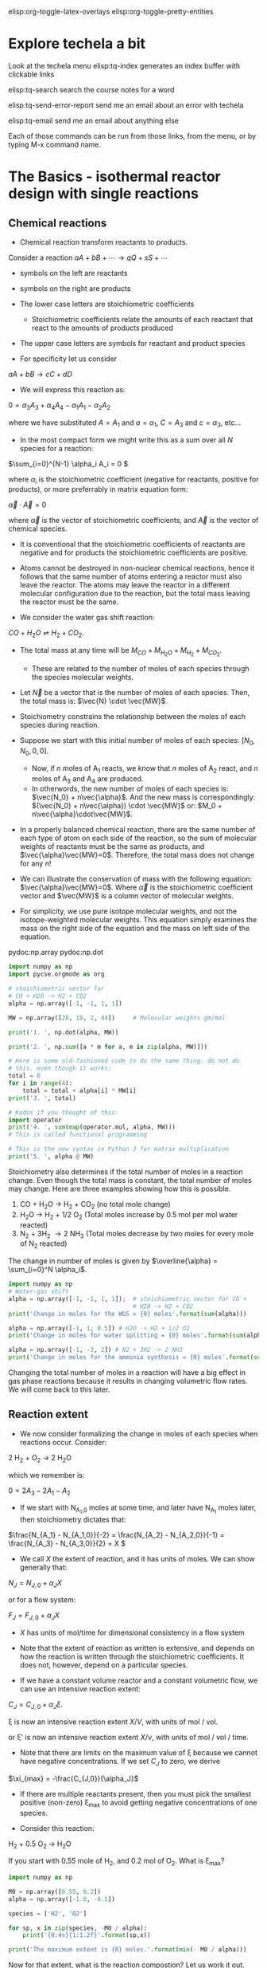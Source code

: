 #+STARTUP: showall
elisp:org-toggle-latex-overlays  elisp:org-toggle-pretty-entities

* Explore techela a bit
Look at the techela menu
  elisp:tq-index generates an index buffer with clickable links

  elisp:tq-search search the course notes for a word

  elisp:tq-send-error-report send me an email about an error with techela

  elisp:tq-email send me an email about anything else

Each of those commands can be run from those links, from the menu, or by typing M-x command name.


* The Basics - isothermal reactor design with single reactions
** Chemical reactions
   :PROPERTIES:
   :ID:       6e21f0d9-d99c-485b-8328-7477d0bed078
   :END:
- Chemical reaction transform reactants to products.

Consider a reaction
\( a A + b B + \cdots \rightarrow q Q + s S +\cdots \)

- symbols on the left are reactants

- symbols on the right are products

- The lower case letters are stoichiometric coefficients
  - Stoichiometric coefficients relate the amounts of each reactant that react to the amounts of products produced

- The upper case letters are symbols for reactant and product species

- For specificity let us consider

\( a A + b B \rightarrow c C + d D \)

- We will express this reaction as:

\( 0 = \alpha_3 A_3 + \alpha_4 A_4  - \alpha_1 A_1 - \alpha_2 A_2 \)

where we have substituted $A = A_1$ and $a = \alpha_1$, $C = A_3$ and $c = \alpha_3$, etc...

- In the most compact form we might write this as a sum over all $N$ species for a reaction:

\(\sum_{i=0}^{N-1} \alpha_i A_i = 0 \)

where $\alpha_i$ is the stoichiometric coefficient (negative for reactants, positive for products), or more preferrably in matrix equation form:

\(\vec{\alpha} \cdot \vec{A} = 0\)

where $\vec{\alpha}$ is the vector of stoichiometric coefficients, and $\vec{A}$ is the vector of chemical species.

- It is conventional that the stoichiometric coefficients of reactants are negative and for products the stoichiometric coefficients are positive.

- Atoms cannot be destroyed in non-nuclear chemical reactions, hence it follows that the same number of atoms entering a reactor must also leave the reactor. The atoms may leave the reactor in a different molecular configuration due to the reaction, but the total mass leaving the reactor must be the same.


- We consider the water gas shift reaction:

$CO + H_2O \rightleftharpoons H_2 + CO_2$.

- The total mass at any time will be $M_{CO} + M_{H_2O} + M_{H_2} + M_{CO_2}$.
  + These are related to the number of moles of each species through the species molecular weights.

- Let $\vec{N}$ be a vector that is the number of moles of each species. Then, the total mass is: $\vec{N} \cdot \vec{MW}$.

- Stoichiometry constrains the relationship between the moles of each species during reaction.

- Suppose we start with this initial number of moles of each species: $[N_0, N_0, 0, 0]$.
  + Now, if $n$ moles of A_1 reacts, we know that $n$ moles of A_2 react, and $n$ moles of A_3 and A_4 are produced.
  + In otherwords, the new number of moles of each species is: $\vec{N_0} + n\vec{\alpha}$. And the new mass is correspondingly: $(\vec{N_0} + n\vec{\alpha}) \cdot \vec{MW}$ or: $M_0 + n\vec{\alpha}\cdot\vec{MW}$.

- In a properly balanced chemical reaction, there are the same number of each type of atom on each side of the reaction, so the sum of molecular weights of reactants must be the same as products, and $\vec{\alpha}\vec{MW}=0$. Therefore, the total mass does not change for any \(n\)!

- We can illustrate the conservation of mass with the following equation: $\vec{\alpha}\vec{MW}=0$. Where $\vec{\alpha}$ is the stoichiometric coefficient vector and $\vec{MW}$ is a column vector of molecular weights.

- For simplicity, we use pure isotope molecular weights, and not the isotope-weighted molecular weights. This equation simply examines the mass on the right side of the equation and the mass on left side of the equation.

pydoc:np.array
pydoc:np.dot

#+BEGIN_SRC python
import numpy as np
import pycse.orgmode as org

# stoichiometric vector for
# CO + H2O -> H2 + CO2
alpha = np.array([-1, -1, 1, 1])

MW = np.array([28, 18, 2, 44])     # Molecular weights gm/mol

print('1. ', np.dot(alpha, MW))

print('2. ', np.sum([a * m for a, m in zip(alpha, MW)]))

# Here is some old-fashioned code to do the same thing. do not do
# this. even though it works:
total = 0
for i in range(4):
    total = total + alpha[i] * MW[i]
print('3. ', total)

# Kudos if you thought of this:
import operator
print('4. ', sum(map(operator.mul, alpha, MW)))
# This is called functional programming

# This is the new syntax in Python 3 for matrix multiplication
print('5. ', alpha @ MW)
#+END_SRC

#+RESULTS:
: 1.  0
: 2.  0
: 3.  0
: 4.  0
: 5.  0

Stoichiometry also determines if the total number of moles in a reaction change. Even though the total mass is constant, the total number of moles may change. Here are three examples showing how this is possible.

1. CO + H_{2}O \rightarrow H_2 + CO_2  (no total mole change)
2. H_{2}O \rightarrow H_2 + 1/2 O_2 (Total moles increase by 0.5 mol per mol water reacted)
3. N_2 + 3H_2 \rightarrow 2 NH_3 (Total moles decrease by two moles for every mole of N_2 reacted)

The change in number of moles is given by \(\overline{\alpha} = \sum_{i=0}^N \alpha_i\).

#+BEGIN_SRC python
import numpy as np
# Water-gas shift
alpha = np.array([-1, -1, 1, 1]);  # stoichiometric vector for CO +
                                   # H2O -> H2 + CO2
print('Change in moles for the WGS = {0} moles'.format(sum(alpha)))

alpha = np.array([-1, 1, 0.5]) # H2O -> H2 + 1/2 O2
print('Change in moles for water splitting = {0} moles'.format(sum(alpha)))

alpha = np.array([-1, -3, 2]) # N2 + 3H2 -> 2 NH3
print('Change in moles for the ammonia synthesis = {0} moles'.format(sum(alpha)))
#+END_SRC

#+RESULTS:
: Change in moles for the WGS = 0 moles
: Change in moles for water splitting = 0.5 moles
: Change in moles for the ammonia synthesis = -2 moles

Changing the total number of moles in a reaction will have a big effect in gas phase reactions because it results in changing volumetric flow rates. We will come back to this later.


** Reaction extent

- We now consider formalizing the change in moles of each species when reactions occur. Consider:

2 H_2 + O_2 $\rightarrow$ 2 H_{2}O

which we remember is:

\(0 = 2 A_3 - 2 A_1 - A_2 \)

- If we start with N_{A_1,0} moles at some time, and later have N_{A_1} moles later, then stoichiometry dictates that:

\(\frac{N_{A_1} - N_{A_1,0}}{-2} = \frac{N_{A_2} - N_{A_2,0}}{-1} = \frac{N_{A_3} - N_{A_3,0}}{2} = X  \)

- We call $X$ the extent of reaction, and it has units of moles. We can show generally that:

\(N_J = N_{J,0} + \alpha_J X \)

or for a flow system:

\(F_J = F_{J,0} + \alpha_J X \)

- $X$ has units of mol/time for dimensional consistency in a flow system

- Note that the extent of reaction as written is extensive, and depends on how the reaction is written through the stoichiometric coefficients. It does not, however, depend on a particular species.

- If we have a constant volume reactor and a constant volumetric flow, we can use an intensive reaction extent:

\(C_J = C_{J,0} + \alpha_J \xi \).

\xi is now an intensive reaction extent \(X/V\), with units of mol / vol.

or \xi' is now an intensive reaction extent \(X/\nu\), with units of mol / vol / time.

- Note that there are limits on the maximum value of \xi because we cannot have negative concentrations. If we set $C_J$ to zero, we derive

\(\xi_{max} = -\frac{C_{J,0}}{\alpha_J}\)

- If there are multiple reactants present, then you must pick the smallest positive (non-zero) \xi_{max} to avoid getting negative concentrations of one species.

- Consider this reaction:

H_2 + 0.5 O_2 \rightarrow H_{2}O

If you start with 0.55 mole of H_2, and 0.2 mol of O_2. What is \xi_{max}?

#+BEGIN_SRC python
import numpy as np

M0 = np.array([0.55, 0.2])
alpha = np.array([-1.0, -0.5])

species = ['H2', 'O2']

for sp, x in zip(species, -M0 / alpha):
    print('{0:4s}{1:1.2f}'.format(sp,x))

print('The maximum extent is {0} moles.'.format(min(- M0 / alpha)))
#+END_SRC

#+RESULTS:
: H2  0.55
: O2  0.40
: The maximum extent is 0.4 moles.

Now for that extent, what is the reaction compostion? Let us work it out.  pydoc:zip

#+NAME: extent-composition
#+BEGIN_SRC python
import numpy as np

M0 = np.array([0.55, 0.2, 0.0])
alpha = np.array([-1.0, -0.5, 1.0])

xi = 0.4

M = M0 + alpha * xi
species = ['H2', 'O2', 'H2O']

for s,m in zip(species, M):
    print('{0:5s} {1} moles'.format(s,m))
#+END_SRC

#+RESULTS: extent-composition
: H2    0.15000000000000002 moles
: O2    0.0 moles
: H2O   0.4 moles


- You can see that at that extent we have consumed all of the oxygen. We would call that the limiting reagent, because the reaction cannot proceed further since one of the reactants is gone.

- Rather than work in terms of reaction extents, you may choose to define a fractional extent:

\(\Xi = \xi / \xi_{max} \)

which leads upon substitution to:

\( C_J = C_{J,0}(1 - \Xi) \)

- This new quantity $\Xi$ is sometimes referred to as conversion. Conversion has the nice property of being dimensionless, and bounded between 0 and 1.


* Recommended exercises
Repeat ref:extent-composition in fractional extent and conversion.

#+TURNED-IN-BY-EMAIL:: Wed Sep  7 09:20:08 2016
